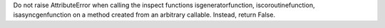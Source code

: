 Do not raise AttributeError when calling the inspect functions
isgeneratorfunction, iscoroutinefunction, isasyncgenfunction on a method
created from an arbitrary callable. Instead, return False.
